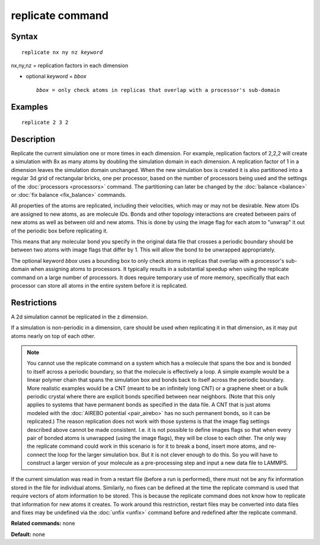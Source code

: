 .. index:: replicate

replicate command
=================

Syntax
""""""


.. parsed-literal::

   replicate nx ny nz *keyword*

nx,ny,nz = replication factors in each dimension 

* optional *keyword* = *bbox*
  
  .. parsed-literal::
  
       *bbox* = only check atoms in replicas that overlap with a processor's sub-domain



Examples
""""""""


.. parsed-literal::

   replicate 2 3 2

Description
"""""""""""

Replicate the current simulation one or more times in each dimension.
For example, replication factors of 2,2,2 will create a simulation
with 8x as many atoms by doubling the simulation domain in each
dimension.  A replication factor of 1 in a dimension leaves the
simulation domain unchanged.  When the new simulation box is created
it is also partitioned into a regular 3d grid of rectangular bricks,
one per processor, based on the number of processors being used and
the settings of the :doc:`processors <processors>` command.  The
partitioning can later be changed by the :doc:`balance <balance>` or
:doc:`fix balance <fix_balance>` commands.

All properties of the atoms are replicated, including their
velocities, which may or may not be desirable.  New atom IDs are
assigned to new atoms, as are molecule IDs.  Bonds and other topology
interactions are created between pairs of new atoms as well as between
old and new atoms.  This is done by using the image flag for each atom
to "unwrap" it out of the periodic box before replicating it.

This means that any molecular bond you specify in the original data
file that crosses a periodic boundary should be between two atoms with
image flags that differ by 1.  This will allow the bond to be
unwrapped appropriately.

The optional keyword *bbox* uses a bounding box to only check atoms in
replicas that overlap with a processor's sub-domain when assigning
atoms to processors.  It typically results in a substantial speedup
when using the replicate command on a large number of processors.  It
does require temporary use of more memory, specifically that each
processor can store all atoms in the entire system before it is
replicated.

Restrictions
""""""""""""


A 2d simulation cannot be replicated in the z dimension.

If a simulation is non-periodic in a dimension, care should be used
when replicating it in that dimension, as it may put atoms nearly on
top of each other.

.. note::

   You cannot use the replicate command on a system which has a
   molecule that spans the box and is bonded to itself across a periodic
   boundary, so that the molecule is effectively a loop.  A simple
   example would be a linear polymer chain that spans the simulation box
   and bonds back to itself across the periodic boundary.  More realistic
   examples would be a CNT (meant to be an infinitely long CNT) or a
   graphene sheet or a bulk periodic crystal where there are explicit
   bonds specified between near neighbors.  (Note that this only applies
   to systems that have permanent bonds as specified in the data file.  A
   CNT that is just atoms modeled with the :doc:`AIREBO potential <pair_airebo>` has no such permanent bonds, so it can be
   replicated.)  The reason replication does not work with those systems
   is that the image flag settings described above cannot be made
   consistent.  I.e. it is not possible to define images flags so that
   when every pair of bonded atoms is unwrapped (using the image flags),
   they will be close to each other.  The only way the replicate command
   could work in this scenario is for it to break a bond, insert more
   atoms, and re-connect the loop for the larger simulation box.  But it
   is not clever enough to do this.  So you will have to construct a
   larger version of your molecule as a pre-processing step and input a
   new data file to LAMMPS.

If the current simulation was read in from a restart file (before a
run is performed), there must not be any fix information stored in
the file for individual atoms.  Similarly, no fixes can be defined at
the time the replicate command is used that require vectors of atom
information to be stored.  This is because the replicate command does
not know how to replicate that information for new atoms it creates.
To work around this restriction, restart files may be converted into
data files and fixes may be undefined via the :doc:`unfix <unfix>`
command before and redefined after the replicate command.

**Related commands:** none

**Default:** none


.. _lws: http://lammps.sandia.gov
.. _ld: Manual.html
.. _lc: Commands_all.html
